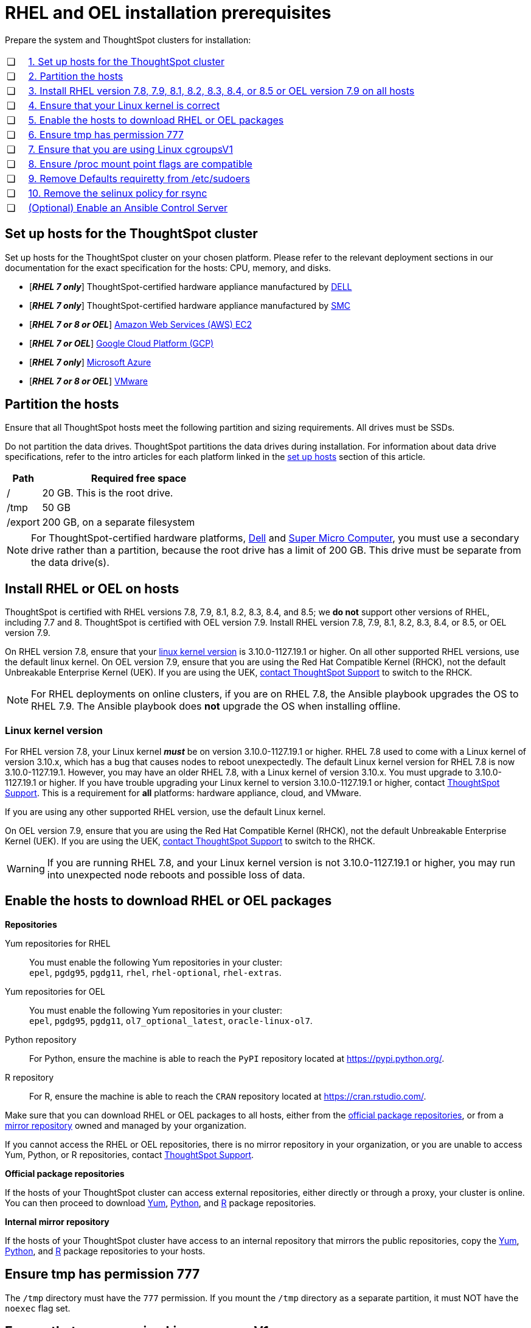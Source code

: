 = RHEL and OEL installation prerequisites
:last_updated: 2/18/2022
:linkattrs:
:page-aliases: /appliance/rhel/rhel-prerequisites.adoc
:experimenal:

Prepare the system and ThoughtSpot clusters for installation:

[cols="5,~",grid=none,frame=none]
|===
| &#10063; | xref:set-up-hosts[1. Set up hosts for the ThoughtSpot cluster]
| &#10063; | xref:partition-hosts[2. Partition the hosts]
| &#10063; | xref:install-rhel[3. Install RHEL version 7.8, 7.9, 8.1, 8.2, 8.3, 8.4, or 8.5 or OEL version 7.9 on all hosts]
| &#10063; | xref:linux-kernel-version[4. Ensure that your Linux kernel is correct]
| &#10063; | xref:enable-hosts[5. Enable the hosts to download RHEL or OEL packages]
| &#10063; | xref:tmp-permission[6. Ensure tmp has permission 777]
| &#10063; | xref:cgroups[7. Ensure that you are using Linux cgroupsV1]
| &#10063; | xref:proc[8. Ensure /proc mount point flags are compatible]
| &#10063; | xref:etc-sudoers[9. Remove Defaults requiretty from /etc/sudoers]
| &#10063; | xref:selinux[10. Remove the selinux policy for rsync]
| &#10063; | xref:enable-ansible[ (Optional) Enable an Ansible Control Server]
|===

[#set-up-hosts]
== Set up hosts for the ThoughtSpot cluster

Set up hosts for the ThoughtSpot cluster on your chosen platform.
Please refer to the relevant deployment sections in our documentation for the exact specification for the hosts: CPU, memory, and disks.

* [*_RHEL 7 only_*] ThoughtSpot-certified hardware appliance manufactured by xref:dell.adoc[DELL]
* [*_RHEL 7 only_*] ThoughtSpot-certified hardware appliance manufactured by xref:smc.adoc[SMC]
* [*_RHEL 7 or 8 or OEL_*] xref:aws-configuration-options.adoc[Amazon Web Services (AWS) EC2]
* [*_RHEL 7 or OEL_*] xref:gcp-configuration-options.adoc[Google Cloud Platform (GCP)]
* [*_RHEL 7 only_*] xref:azure-configuration-options.adoc[Microsoft Azure]
* [*_RHEL 7 or 8 or OEL_*] xref:vmware.adoc[VMware]

[#partition-hosts]
== Partition the hosts

Ensure that all ThoughtSpot hosts meet the following partition and sizing requirements.
All drives must be SSDs.

Do not partition the data drives. ThoughtSpot partitions the data drives during installation. For information about data drive specifications, refer to the intro articles for each platform linked in the <<set-up-hosts,set up hosts>> section of this article.


[cols="15,85",options="header"]
|===
| Path | Required free space

| /
| 20 GB. This is the root drive.

| /tmp
| 50 GB

| /export
| 200 GB, on a separate filesystem
|===


NOTE: For ThoughtSpot-certified hardware platforms, xref:dell.adoc[Dell] and xref:smc.adoc[Super Micro Computer], you must use a secondary drive rather than a partition, because the root drive has a limit of 200 GB. This drive must be separate from the data drive(s).

[#install-rhel]
== Install RHEL or OEL on hosts

ThoughtSpot is certified with RHEL versions 7.8, 7.9, 8.1, 8.2, 8.3, 8.4, and 8.5;
we *do not* support other versions of RHEL, including 7.7 and 8.
ThoughtSpot is certified with OEL version 7.9. Install RHEL version 7.8, 7.9, 8.1, 8.2, 8.3, 8.4, or 8.5, or OEL version 7.9.

On RHEL version 7.8, ensure that your <<#linux-kernel-version,linux kernel version>> is 3.10.0-1127.19.1 or higher. On all other supported RHEL versions, use the default linux kernel. On OEL version 7.9, ensure that you are using the Red Hat Compatible Kernel (RHCK), not the default Unbreakable Enterprise Kernel (UEK). If you are using the UEK, xref:support-contact.adoc[contact ThoughtSpot Support] to switch to the RHCK.

NOTE: For RHEL deployments on online clusters, if you are on RHEL 7.8, the Ansible playbook upgrades the OS to RHEL 7.9. The Ansible playbook does *not* upgrade the OS when installing offline.

[#linux-kernel-version]
=== Linux kernel version

For RHEL version 7.8, your Linux kernel *_must_* be on version 3.10.0-1127.19.1 or higher.
RHEL 7.8 used to come with a Linux kernel of version 3.10.x, which has a bug that causes nodes to reboot unexpectedly.
The default Linux kernel version for RHEL 7.8 is now 3.10.0-1127.19.1.
However, you may have an older RHEL 7.8, with a Linux kernel of version 3.10.x.
You must upgrade to 3.10.0-1127.19.1 or higher.
If you have trouble upgrading your Linux kernel to version 3.10.0-1127.19.1 or higher, contact xref:support-contact.adoc[ThoughtSpot Support].
This is a requirement for *all* platforms: hardware appliance, cloud, and VMware.

If you are using any other supported RHEL version, use the default Linux kernel.

On OEL version 7.9, ensure that you are using the Red Hat Compatible Kernel (RHCK), not the default Unbreakable Enterprise Kernel (UEK). If you are using the UEK, xref:support-contact.adoc[contact ThoughtSpot Support] to switch to the RHCK.

WARNING: If you are running RHEL 7.8, and your Linux kernel version is not 3.10.0-1127.19.1 or higher, you may run into unexpected node reboots and possible loss of data.

[#enable-hosts]
== Enable the hosts to download RHEL or OEL packages

*Repositories*

[#yum-repository]
Yum repositories for RHEL::
  You must enable the following Yum repositories in your cluster: +
  `epel`, `pgdg95`, `pgdg11`, `rhel`, `rhel-optional`, `rhel-extras`.

Yum repositories for OEL::
  You must enable the following Yum repositories in your cluster: +
  `epel`, `pgdg95`, `pgdg11`, `ol7_optional_latest`, `oracle-linux-ol7`.

[#python-repository]
Python repository::
  For Python, ensure the machine is able to reach the `PyPI` repository located at https://pypi.python.org/.

[#r-repository]
R repository::
  For R, ensure the machine is able to reach the `CRAN` repository located at https://cran.rstudio.com/.

Make sure that you can download RHEL or OEL packages to all hosts, either from the xref:official-repositories[official package repositories], or from a xref:mirror-repositories[mirror repository] owned and managed by your organization.

If you cannot access the RHEL or OEL repositories, there is no mirror repository in your organization, or you are unable to access Yum, Python, or R repositories, contact xref:support-contact.adoc[ThoughtSpot Support].

[#official-repositories]
*Official package repositories*

If the hosts of your ThoughtSpot cluster can access external repositories, either directly or through a proxy, your cluster is online.
You can then proceed to download xref:yum-repository[Yum], xref:python-repository[Python], and xref:r-repository[R] package repositories.

[#mirror-repositories]
*Internal mirror repository*

If the hosts of your ThoughtSpot cluster have access to an internal repository that mirrors the public repositories, copy the xref:yum-repository[Yum], xref:python-repository[Python], and xref:r-repository[R] package repositories to your hosts.

[#tmp-permission]
== Ensure tmp has permission 777

The `/tmp` directory must have the `777` permission. If you mount the `/tmp` directory as a separate partition, it must NOT have the `noexec` flag set.

[#cgroups]
== Ensure that you are using Linux cgroupsV1

You must use Linux control groups v1 (`cgroupsV1`). `cgroupsV1` is the default on both RHEL 7 and RHEL 8. ThoughtSpot does not support use of Linux control groups v2 (`cgroupsV2`).

[#proc]
== Ensure /proc mount point flags are compatible

You cannot mount the /proc mount point with the `hidepid` flag. You must mount it without that flag.

[#etc-sudoers]
== Remove Defaults requiretty from /etc/sudoers

The `/etc/sudoers` file must not have the `Defaults requiretty` line. This line can cause cluster creation to fail.

[#selinux]
== Remove the selinux policy for rsync

Remove the selinux policy for rsync on each node. Run the following command on each ThoughtSpot node:

----
semanage permissive -a rsync_t
----

[#enable-ansible]
== [Optional] Enable an Ansible Control Server

Optionally configure an Ansible Control Server, on a separate host, to run the Ansible playbook that ThoughtSpot supplies.
You must install both `rsync` and Ansible on the Ansible Control Server host.
